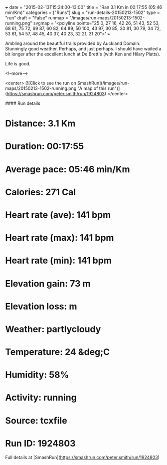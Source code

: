 +++
date = "2015-02-13T15:24:00-13:00"
title = "Ran 3.1 Km in 00:17:55 (05:46 min/Km)"
categories = ["Runs"]
slug = "run-details-20150213-1502"
type = "run"
draft = "False"
runmap = "/images/run-maps/20150213-1502-running.png"
svgmap = '<polyline points="25 0, 27 16, 42 26, 51 43, 52 53, 68 61, 75 72, 69 87, 60 82, 64 89, 50 100, 43 97, 30 85, 30 81, 30 79, 34 72, 53 61, 54 57, 48 45, 40 37, 40 23, 32 21, 31 20">'
+++

Ambling around the beautiful trails provided by Auckland Domain. Stunningly good weather. Perhaps, and just perhaps. I should have waited a bit longer after the excellent lunch at De Brett's (with Ken and Hilary Platts). 

Life is good. 



<!--more-->

<center>
[![Click to see the run on SmashRun](/images/run-maps/20150213-1502-running.png "A map of this run")](https://smashrun.com/peter.smith/run/1924803)
</center>

#### Run details

* Distance: 3.1 Km
* Duration: 00:17:55
* Average pace: 05:46 min/Km
* Calories: 271 Cal
* Heart rate (ave): 141 bpm
* Heart rate (max): 141 bpm
* Heart rate (min): 141 bpm
* Elevation gain: 73 m
* Elevation loss:  m
* Weather: partlycloudy
* Temperature: 24 &deg;C
* Humidity: 58%
* Activity: running
* Source: tcxfile
* Run ID: 1924803

Full details at [SmashRun](https://smashrun.com/peter.smith/run/1924803)